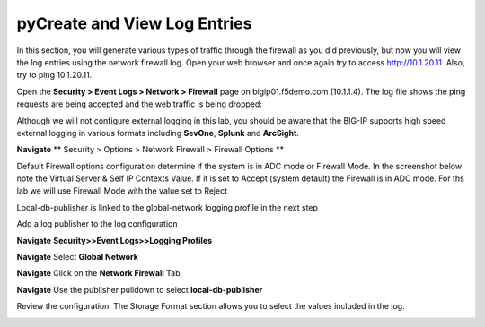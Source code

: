 pyCreate and View Log Entries
---------------------------

In this section, you will generate various types of traffic through the
firewall as you did previously, but now you will view the log entries
using the network firewall log. Open your web browser and once again try
to access http://10.1.20.11. Also, try to ping 10.1.20.11.

Open the **Security > Event Logs > Network > Firewall** page on
bigip01.f5demo.com (10.1.1.4). The log file shows the ping requests
are being accepted and the web traffic is being dropped:

|image6|

Although we will not configure external logging in this lab, you should
be aware that the BIG-IP supports high speed external logging in various
formats including **SevOne**, **Splunk** and **ArcSight**.

.. |image6| image:: /_static/class1/image7.png
   :width: 6.49097in
   :height: 1in



**Navigate** ** Security > Options > Network Firewall > Firewall Options **

Default Firewall options configuration determine if the system is in ADC mode or Firewall Mode. 
In the screenshot below note the Virtual Server & Self IP Contexts Value. If it is set to 
Accept (system default) the Firewall is in ADC mode. For ths lab we will use Firewall Mode 
with the value set to Reject

Local-db-publisher is linked to the global-network logging profile in the next step

|image267|


Add a log publisher to the log configuration 

**Navigate**  **Security>>Event Logs>>Logging Profiles**

**Navigate**  Select **Global Network**

**Navigate**  Click on the **Network Firewall** Tab

**Navigate**  Use the publisher pulldown to select **local-db-publisher**

Review the configuration. The Storage Format section allows you to select the values included in the log.

|image268|

.. |image267| image:: /_static/class2/image267.png
   :width: 6.49097in
   :height: 7in 
.. |image268| image:: /_static/class2/image268.png
   :width: 6.49097in
   :height: 7in 

